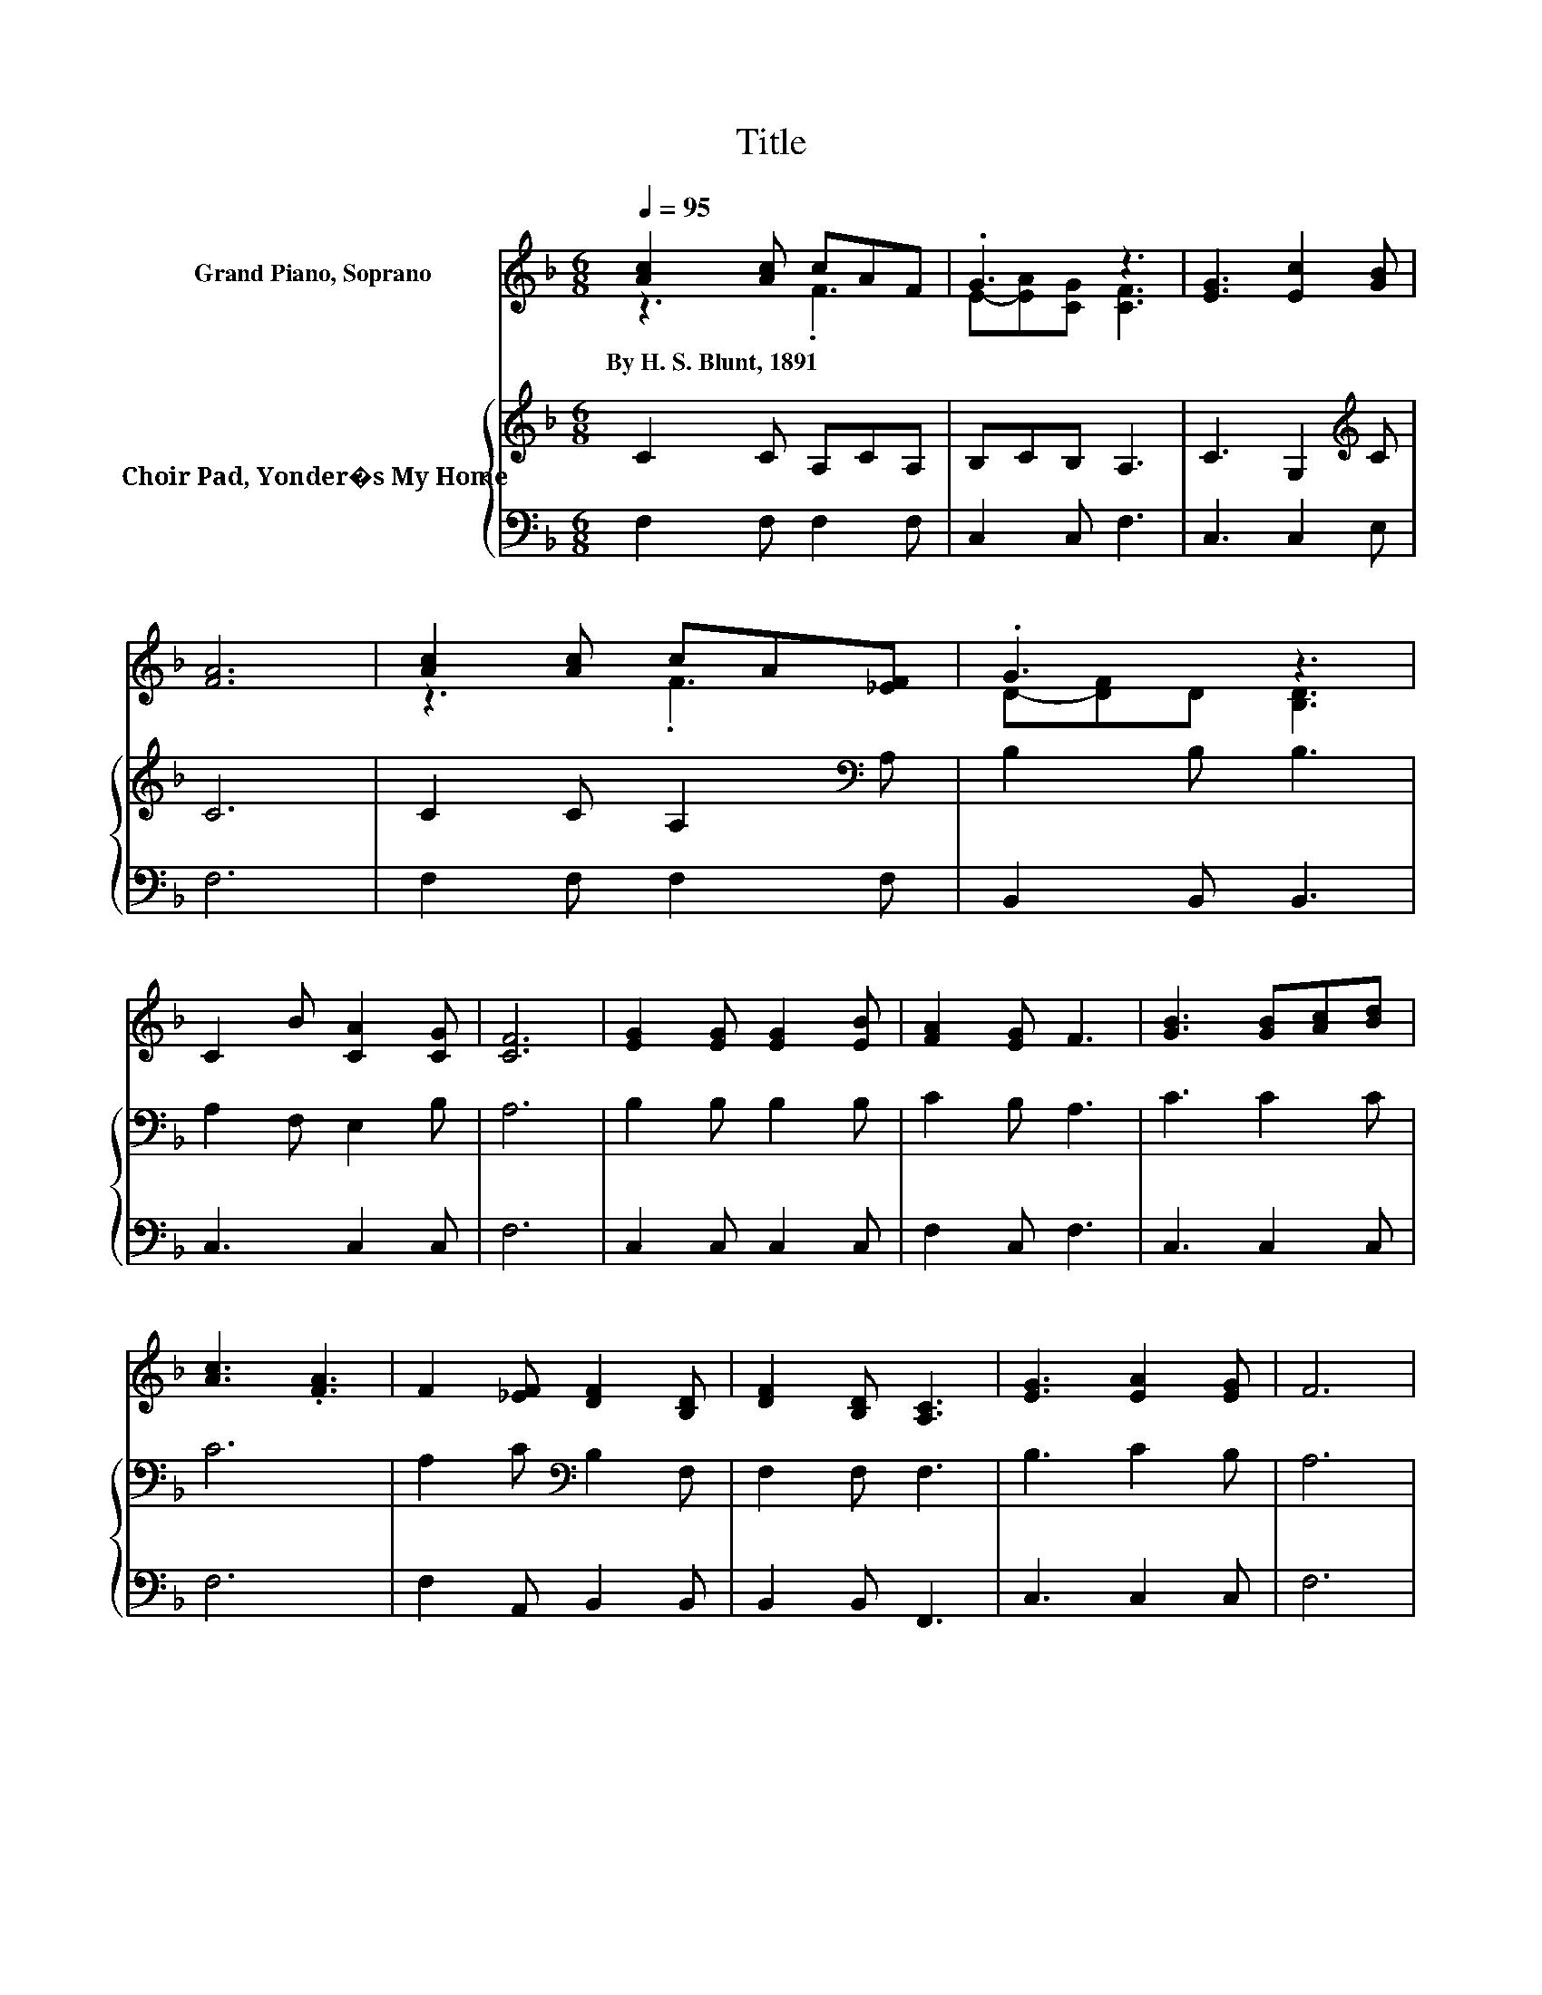 X:1
T:Title
%%score ( 1 2 ) { 3 | 4 }
L:1/8
Q:1/4=95
M:6/8
K:F
V:1 treble nm="Grand Piano, Soprano"
V:2 treble 
V:3 treble nm="Choir Pad, Yonder�s My Home"
V:4 bass 
V:1
 [Ac]2 [Ac] cAF | .G3 z3 | [EG]3 [Ec]2 [GB] | [FA]6 | [Ac]2 [Ac] cA[_EF] | .G3 z3 | %6
w: By~H.~S.~Blunt,~1891 * * * *||||||
 C2 B [CA]2 [CG] | [CF]6 | [EG]2 [EG] [EG]2 [EB] | [FA]2 [EG] F3 | [GB]3 [GB][Ac][Bd] | %11
w: |||||
 [Ac]3 .[FA]3 | F2 [_EF] [DF]2 [B,D] | [DF]2 [B,D] [A,C]3 | [EG]3 [EA]2 [EG] | F6 | %16
w: |||||
 [GB]2 [FB] Bc[Ed] | [Fc]2 [FA] [Fc]3 | z3 .F3 | [EG]6 | [FA]2 [FA] [_EA]2 [EF] | .G3 z3 | %22
w: ||||||
 C2 A [=B,A]2 [CG] | [CF]6- | [CF]3 z3 |] %25
w: |||
V:2
 z3 .F3 | E-[EA][CG] [CF]3 | x6 | x6 | z3 .F3 | D-[DF]D [B,D]3 | x6 | x6 | x6 | x6 | x6 | x6 | x6 | %13
 x6 | x6 | x6 | z3 .F3 | x6 | [CF]3 C-[CG][FA] | x6 | x6 | D-[DF]D [DF]3 | x6 | x6 | x6 |] %25
V:3
 C2 C A,CA, | B,CB, A,3 | C3 G,2[K:treble] C | C6 | C2 C A,2[K:bass] A, | B,2 B, B,3 | %6
 A,2 F, E,2 B, | A,6 | B,2 B, B,2 B, | C2 B, A,3 | C3 C2 C | C6 | A,2 C[K:bass] B,2 F, | %13
 F,2 F, F,3 | B,3 C2 B, | A,6 | C2 C .C3 | C2 C C3 | A,3 A,B,C | C6 | C2 C C2 C | %21
 B,2[K:bass] B, B,3 | A,2 F, F,2 E,/B,/ | A,6- | A,3 z3 |] %25
V:4
 F,2 F, F,2 F, | C,2 C, F,3 | C,3 C,2 E, | F,6 | F,2 F, F,2 F, | B,,2 B,, B,,3 | C,3 C,2 C, | F,6 | %8
 C,2 C, C,2 C, | F,2 C, F,3 | C,3 C,2 C, | F,6 | F,2 A,, B,,2 B,, | B,,2 B,, F,,3 | C,3 C,2 C, | %15
 F,6 | C,2 D, G,A,B, | A,2 F, F,3 | F,3 F,2 F, | C,6 | F,2 F, F,2 A,, | B,,2 B,, B,,3 | %22
 C,3 G,,2 C, | [F,,F,]6- | [F,,F,]3 z3 |] %25

